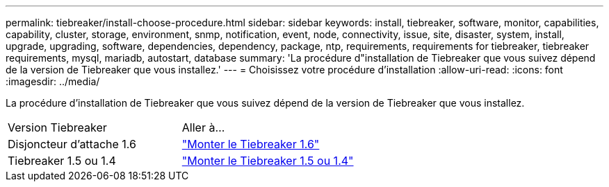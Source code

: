 ---
permalink: tiebreaker/install-choose-procedure.html 
sidebar: sidebar 
keywords: install, tiebreaker, software, monitor, capabilities, capability, cluster, storage, environment, snmp, notification, event, node, connectivity, issue, site, disaster, system, install, upgrade, upgrading, software, dependencies, dependency, package, ntp, requirements, requirements for tiebreaker, tiebreaker requirements, mysql, mariadb, autostart, database 
summary: 'La procédure d"installation de Tiebreaker que vous suivez dépend de la version de Tiebreaker que vous installez.' 
---
= Choisissez votre procédure d'installation
:allow-uri-read: 
:icons: font
:imagesdir: ../media/


[role="lead"]
La procédure d'installation de Tiebreaker que vous suivez dépend de la version de Tiebreaker que vous installez.

[cols="5,5"]
|===


| Version Tiebreaker | Aller à... 


 a| 
Disjoncteur d'attache 1.6
 a| 
link:tb-16-install.html["Monter le Tiebreaker 1.6"]



 a| 
Tiebreaker 1.5 ou 1.4
 a| 
link:install_dependencies.html["Monter le Tiebreaker 1.5 ou 1.4"]

|===